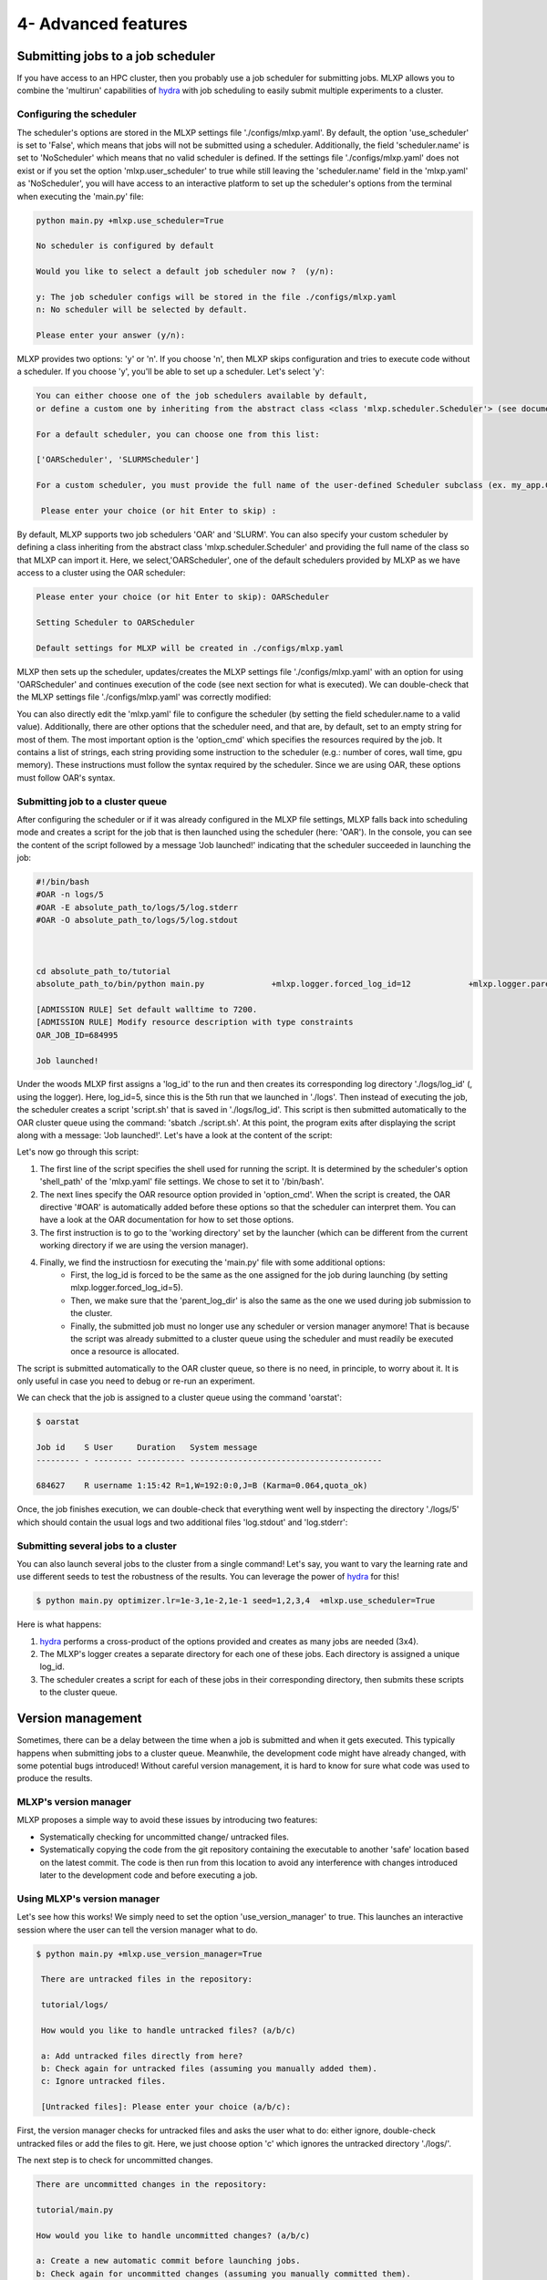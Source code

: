 4- Advanced features
--------------------



Submitting jobs to a job scheduler
^^^^^^^^^^^^^^^^^^^^^^^^^^^^^^^^^^


If you have access to an HPC cluster, then you probably use a job scheduler for submitting jobs. 
MLXP allows you to combine the 'multirun' capabilities of `hydra <https://hydra.cc/>`_ with job scheduling to easily submit multiple experiments to a cluster.



Configuring the scheduler
"""""""""""""""""""""""""

The scheduler's options are stored in the MLXP settings file './configs/mlxp.yaml'. By default, the option 'use_scheduler' is set to 'False', which means that jobs will not be submitted using a scheduler. Additionally, the field 'scheduler.name' is set to 'NoScheduler' which means that no valid scheduler is defined.
If the settings file './configs/mlxp.yaml' does not exist or if you set the option 'mlxp.user_scheduler' to true while still leaving the 'scheduler.name' field in the 'mlxp.yaml' as 'NoScheduler', you will have access to an interactive platform to set up the scheduler's options from the terminal when executing the 'main.py' file:

.. code-block:: console

    python main.py +mlxp.use_scheduler=True

    No scheduler is configured by default
    
    Would you like to select a default job scheduler now ?  (y/n):
    
    y: The job scheduler configs will be stored in the file ./configs/mlxp.yaml
    n: No scheduler will be selected by default.
    
    Please enter your answer (y/n):

MLXP provides two options: 'y' or 'n'. If you choose 'n', then MLXP skips configuration and tries to execute code without a scheduler. If you choose 'y', you'll be able to set up a scheduler. Let's select 'y':


.. code-block:: console

    You can either choose one of the job schedulers available by default,
    or define a custom one by inheriting from the abstract class <class 'mlxp.scheduler.Scheduler'> (see documentation)

    For a default scheduler, you can choose one from this list:
    
    ['OARScheduler', 'SLURMScheduler']
    
    For a custom scheduler, you must provide the full name of the user-defined Scheduler subclass (ex. my_app.CustomScheduler):
    
     Please enter your choice (or hit Enter to skip) :


By default, MLXP supports two job schedulers 'OAR' and 'SLURM'.  You can also specify your custom scheduler by defining a class inheriting from the abstract class 'mlxp.scheduler.Scheduler' and providing the full name of the class so that MLXP can import it. Here, we select,'OARScheduler', one of the default schedulers provided by MLXP as we have access to a cluster using the OAR scheduler:

.. code-block:: console

    Please enter your choice (or hit Enter to skip): OARScheduler

    Setting Scheduler to OARScheduler

    Default settings for MLXP will be created in ./configs/mlxp.yaml

MLXP then sets up the scheduler, updates/creates the MLXP settings file './configs/mlxp.yaml' with an option for using 'OARScheduler' and continues execution of the code (see next section for what is executed). We can double-check that the MLXP settings file './configs/mlxp.yaml' was correctly modified: 


.. code-block:: yaml
   :caption: ./configs/mlxp.yaml

   logger: ... 
  
   scheduler:
     name: OARScheduler
     shell_path: '/bin/bash'
     shell_config_cmd: ''
     env_cmd: ''
     cleanup_cmd: ''
     option_cmd: []

   version_manager: ...

You can also directly edit the 'mlxp.yaml' file to configure the scheduler (by setting the field scheduler.name to a valid value). 
Additionally, there are other options that the scheduler need, and that are, by default, set to an empty string for most of them. The most important option is the 'option_cmd' which specifies the resources required by the job. 
It contains a list of strings, each string providing some instruction to the scheduler (e.g.: number of cores, wall time, gpu memory). These instructions must follow the syntax required by the scheduler. 
Since we are using OAR, these options must follow OAR's syntax. 



Submitting job to a cluster queue
"""""""""""""""""""""""""""""""""

After configuring the scheduler or if it was already configured in the MLXP file settings, MLXP falls back into scheduling mode and creates a script for the job that is then launched using the scheduler (here: 'OAR'). 
In the console, you can see the content of the script followed by a message 'Job launched!' indicating that the scheduler succeeded in launching the job:

.. code-block:: console

    #!/bin/bash
    #OAR -n logs/5
    #OAR -E absolute_path_to/logs/5/log.stderr
    #OAR -O absolute_path_to/logs/5/log.stdout



    cd absolute_path_to/tutorial
    absolute_path_to/bin/python main.py              +mlxp.logger.forced_log_id=12            +mlxp.logger.parent_log_dir=absolute_path_to/logs             +mlxp.use_scheduler=False            +mlxp.use_version_manager=False

    [ADMISSION RULE] Set default walltime to 7200.
    [ADMISSION RULE] Modify resource description with type constraints
    OAR_JOB_ID=684995

    Job launched!


Under the woods MLXP first assigns a 'log_id' to the run and then creates its corresponding log directory './logs/log_id' (, using the logger). 
Here, log_id=5, since this is the 5th run that we launched in './logs'. Then instead of executing the job, the scheduler creates a script 'script.sh' that is saved in './logs/log_id'. This script is then submitted automatically to the OAR cluster queue using the command: 'sbatch ./script.sh'. 
At this point, the program exits after displaying the script along with a message: 'Job launched!'.
Let's have a look at the content of the script:


.. code-block:: sh   
    :caption: ./logs/5/script.sh

    #!/bin/bash
    #OAR -n logs/5
    #OAR -E absolute_path_to/logs/5/log.stderr
    #OAR -O absolute_path_to/logs/5/log.stdout



    cd absolute_path_to_work_dir
    absolute_path_to/python main.py  +mlxp.logger.forced_log_id=5           
    +mlxp.logger.parent_log_dir=absolute_path_to/logs             
    +mlxp.use_scheduler=False            
    +mlxp.use_version_manager=False


Let's now go through this script:

1. The first line of the script specifies the shell used for running the script. It is determined by the scheduler's option 'shell_path' of the 'mlxp.yaml' file settings. We chose to set it to '/bin/bash'. 
2. The next lines specify the OAR resource option provided in 'option_cmd'. When the script is created,  the OAR directive '#OAR' is automatically added before these options so that the scheduler can interpret them. You can have a look at the OAR documentation for how to set those options. 
3. The first instruction is to go to the 'working directory' set by the launcher (which can be different from the current working directory if we are using the version manager).
4. Finally, we find the instructiosn for executing the 'main.py' file with some additional options:
    * First, the log_id is forced to be the same as the one assigned for the job during launching (by setting mlxp.logger.forced_log_id=5). 
    * Then, we make sure that the 'parent_log_dir' is also the same as the one we used during job submission to the cluster. 
    * Finally, the submitted job must no longer use any scheduler or version manager anymore! That is because the script was already submitted to a cluster queue using the scheduler and must readily be executed once a resource is allocated.

The script is submitted automatically to the OAR cluster queue, so there is no need, in principle, to worry about it. 
It is only useful in case you need to debug or re-run an experiment. 

We can check that the job is assigned to a cluster queue using the command 'oarstat':

.. code-block:: console

   $ oarstat

   Job id    S User     Duration   System message
   --------- - -------- ---------- ----------------------------------------

   684627    R username 1:15:42 R=1,W=192:0:0,J=B (Karma=0.064,quota_ok)


Once, the job finishes execution, we can double-check that everything went well by inspecting the directory './logs/5' which should contain the usual logs and two additional files 'log.stdout' and 'log.stderr':



.. code-block:: text
   :caption: ./logs/
   
   logs/
   ├── 5/
   │   ├── metadata/
   │   │   ├── config.yaml
   │   │   ├── info.yaml
   │   │   └── mlxp.yaml
   │   ├── metrics/
   │   │   ├── train.json
   │   │   └── .keys/
   │   │        └── metrics.yaml
   │   ├── artifacts/
   │   │   └── Checkpoint/
   │   │       └── last_ckpt.pkl
   │   ├── log.stderr
   │   ├── log.stdout
   │   └── script.sh
   │
   ├──...


Submitting several jobs to a cluster
""""""""""""""""""""""""""""""""""""

You can also launch several jobs to the cluster from a single command! Let's say, you want to vary the learning rate and use different seeds to test the robustness of the results. You can leverage the power of `hydra <https://hydra.cc/>`_ for this!

.. code-block:: console

   $ python main.py optimizer.lr=1e-3,1e-2,1e-1 seed=1,2,3,4  +mlxp.use_scheduler=True

Here is what happens:

1. `hydra <https://hydra.cc/>`_ performs a cross-product of the options provided and creates as many jobs are needed (3x4).
2. The MLXP's logger creates a separate directory for each one of these jobs. Each directory is assigned a unique log_id.
3. The scheduler creates a script for each of these jobs in their corresponding directory, then submits these scripts to the cluster queue.


Version management
^^^^^^^^^^^^^^^^^^

Sometimes, there can be a delay between the time when a job is submitted and when it gets executed. This typically happens when submitting jobs to a cluster queue. 
Meanwhile, the development code might have already changed, with some potential bugs introduced! 
Without careful version management, it is hard to know for sure what code was used to produce the results.

MLXP's version manager
"""""""""""""""""""""""

MLXP proposes a simple way to avoid these issues by introducing two features:

- Systematically checking for uncommitted change/ untracked files.
- Systematically copying the code from the git repository containing the executable to another 'safe' location based on the latest commit. The code is then run from this location to avoid any interference with changes introduced later to the development code and before executing a job.

Using MLXP's version manager
"""""""""""""""""""""""""""""

Let's see how this works! We simply need to set the option 'use_version_manager' to true. This launches an interactive session where the user can tell the version manager what to do.

.. code-block:: console

   $ python main.py +mlxp.use_version_manager=True
    
    There are untracked files in the repository:
    
    tutorial/logs/
    
    How would you like to handle untracked files? (a/b/c)
    
    a: Add untracked files directly from here?
    b: Check again for untracked files (assuming you manually added them).
    c: Ignore untracked files.
    
    [Untracked files]: Please enter your choice (a/b/c):

First, the version manager checks for untracked files and asks the user what to do: either ignore, double-check untracked files or add the files to git. 
Here, we just choose option 'c' which ignores the untracked directory './logs/'.


The next step is to check for uncommitted changes. 


.. code-block:: console
    
    There are uncommitted changes in the repository:
    
    tutorial/main.py
    
    How would you like to handle uncommitted changes? (a/b/c)
    
    a: Create a new automatic commit before launching jobs.
    b: Check again for uncommitted changes (assuming you manually committed them).
    c: Ignore uncommitted changes.
    
    [Uncommitted changes]: Please enter your choice (a/b/c):

We see that there is one uncommitted change. The user can either ignore this, commit the changes from a different interface and check again or commit the changes from the version manager interface. Here, we just choose the option ‘a’ which creates an automatic commit of the changes.


.. code-block:: console

    Committing changes....
    
    [master e22179c] MLXP: Automatically committing all changes

     1 files changed, 2 insertions(+), 1 deletions(-)
    
    No more uncommitted changes!
    

Finally, the version manager asks if we want to create a 'safe' copy (if it does not already exist) based on the latest commit and from which code will be executed. If not, the code is executed from the current directory.

.. code-block:: console

    Where would you like to run your code from? (a/b):
    
    a: Create a copy of the repository based on the latest commit and execute code from there.
    The copy will be created in absolute_path_to/.workdir/mlxp/commit_hash
    b: Execute code from the main repository
    
    Please enter your answer (a/b):




We choose the safe copy! 
The copy is created in a directory named after the latest commit hash during execution time (here, the last commit was the one created by the version manager). MLXP then proceeds to execute the code from that copy:


.. code-block:: console

    Creating a copy of the repository at absolute_path_to/.workdir/mlxp/commit_hash
    Starting from epoch: 0
    Completed training with a learning rate of 10.0


We can double check where the code was executed from by inspecting the 'info.yaml' file (Note that this is the 4th run, so the file should be located in ./logs/4/)


.. code-block:: yaml
   :caption: ./logs/4/metadata/info.yaml

    ...
    work_dir: absolute_path_to/.workdir/mlxp/commit_hash/tutorial
    version_manager:
        commit_hash: f02c8e5aa1a4c71d348141543a20543a2e4671b4
        repo_path: absolute_path_to_repo 
        requirements:
        - dill==0.3.6
        - GitPython==3.1.31
        - hydra-core==1.3.2
        - omegaconf==2.2.3
        - pandas==1.2.4
        - ply==3.11
        - PyYAML==6.0
        - setuptools==52.0.0.post20210125
        - tinydb==4.7.1

If other jobs are submitted later, and if the code did not change meanwhile, then these jobs will also be executed from this same working directory. This avoids copying the same content multiple times. 

Finally, a copy of the dependencies used by the code along with their versions is also made in the field 'requirements' if the option 'mlxp.version_manager.compute_requirements' is set to 'True'.


Using both scheduler and version manager
^^^^^^^^^^^^^^^^^^^^^^^^^^^^^^^^^^^^^^^^

You can combine both features to run several reproducible jobs with a controlled version of the code they use.  

.. code-block:: console
   
   $ python main.py +optimizer.lr=1e-3,1e-2,1e-1 +seed=1,2,3,4  +mlxp.use_scheduler=True +mlxp.use_version_manager=True

In this case, MLXP will go through the following step:

1. MLXP first asks the user to set up a scheduler, if not already configured. 
2. The version manager asks the user to decide how to handle untracked/uncommitted files and whether or not to create a 'safe' directory from which the code will be run. 
3. Once the user's choices are entered, the jobs are submitted to the scheduler, and you only need to wait for the results to come!
